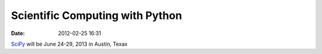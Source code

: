 Scientific Computing with Python
################################
:date: 2012-02-25 16:31

.. image:: http://gallery.mailchimp.com/e91b4574d5d1709a9dc4f7ab7/images/scipy_logo_shiny_blue_no_reflec.png

SciPy_ will be June 24-29, 2013 in Austin, Texax

.. _SciPy: http://conference.scipy.org/scipy2013/
